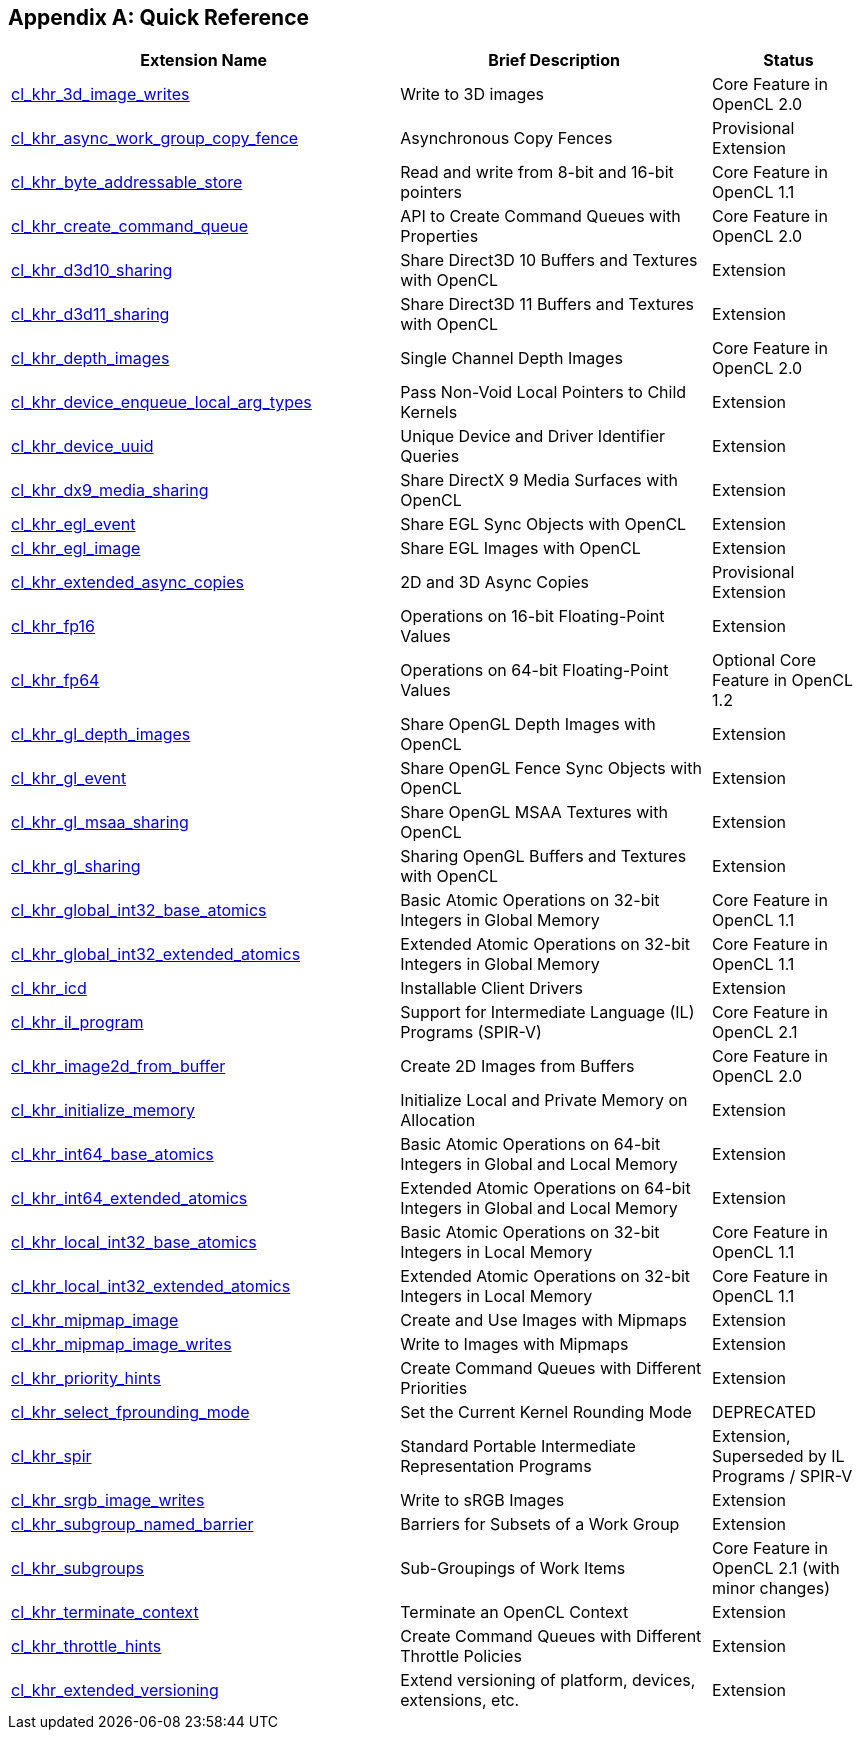 // Copyright 2017-2020 The Khronos Group. This work is licensed under a
// Creative Commons Attribution 4.0 International License; see
// http://creativecommons.org/licenses/by/4.0/

[appendix]
== Quick Reference

// Editors note: Please keep this table in alphabetical order!

[cols="5,4,2",options="header",]
|====
| *Extension Name*
| *Brief Description*
| *Status*

| <<cl_khr_3d_image_writes,cl_khr_3d_image_writes>>
| Write to 3D images
| Core Feature in OpenCL 2.0

| <<cl_khr_async_work_group_copy_fence,cl_khr_async_work_group_copy_fence>>
| Asynchronous Copy Fences
| Provisional Extension

| <<cl_khr_byte_addressable_store,cl_khr_byte_addressable_store>>
| Read and write from 8-bit and 16-bit pointers
| Core Feature in OpenCL 1.1

| <<cl_khr_create_command_queue,cl_khr_create_command_queue>>
| API to Create Command Queues with Properties
| Core Feature in OpenCL 2.0

| <<cl_khr_d3d10_sharing,cl_khr_d3d10_sharing>>
| Share Direct3D 10 Buffers and Textures with OpenCL
| Extension

| <<cl_khr_d3d11_sharing,cl_khr_d3d11_sharing>>
| Share Direct3D 11 Buffers and Textures with OpenCL
| Extension

| <<cl_khr_depth_images,cl_khr_depth_images>>
| Single Channel Depth Images
| Core Feature in OpenCL 2.0

| <<cl_khr_device_enqueue_local_arg_types,cl_khr_device_enqueue_local_arg_types>>
| Pass Non-Void Local Pointers to Child Kernels
| Extension

| <<cl_khr_device_uuid,cl_khr_device_uuid>>
| Unique Device and Driver Identifier Queries
| Extension

| <<cl_khr_dx9_media_sharing,cl_khr_dx9_media_sharing>>
| Share DirectX 9 Media Surfaces with OpenCL
| Extension

| <<cl_khr_egl_event,cl_khr_egl_event>>
| Share EGL Sync Objects with OpenCL
| Extension

| <<cl_khr_egl_image,cl_khr_egl_image>>
| Share EGL Images with OpenCL
| Extension

| <<cl_khr_extended_async_copies,cl_khr_extended_async_copies>>
| 2D and 3D Async Copies
| Provisional Extension

| <<cl_khr_fp16,cl_khr_fp16>>
| Operations on 16-bit Floating-Point Values
| Extension

| <<cl_khr_fp64,cl_khr_fp64>>
| Operations on 64-bit Floating-Point Values
| Optional Core Feature in OpenCL 1.2

| <<cl_khr_gl_depth_images,cl_khr_gl_depth_images>>
| Share OpenGL Depth Images with OpenCL
| Extension

| <<cl_khr_gl_event,cl_khr_gl_event>>
| Share OpenGL Fence Sync Objects with OpenCL
| Extension

| <<cl_khr_gl_msaa_sharing,cl_khr_gl_msaa_sharing>>
| Share OpenGL MSAA Textures with OpenCL
| Extension

| <<cl_khr_gl_sharing,cl_khr_gl_sharing>>
| Sharing OpenGL Buffers and Textures with OpenCL
| Extension

| <<cl_khr_int32_atomics,cl_khr_global_int32_base_atomics>>
| Basic Atomic Operations on 32-bit Integers in Global Memory
| Core Feature in OpenCL 1.1

| <<cl_khr_int32_atomics,cl_khr_global_int32_extended_atomics>>
| Extended Atomic Operations on 32-bit Integers in Global Memory
| Core Feature in OpenCL 1.1

| <<cl_khr_icd-opencl,cl_khr_icd>>
| Installable Client Drivers
| Extension

| <<cl_khr_il_program,cl_khr_il_program>>
| Support for Intermediate Language (IL) Programs (SPIR-V)
| Core Feature in OpenCL 2.1

| <<cl_khr_image2d_from_buffer,cl_khr_image2d_from_buffer>>
| Create 2D Images from Buffers
| Core Feature in OpenCL 2.0

| <<cl_khr_initialize_memory,cl_khr_initialize_memory>>
| Initialize Local and Private Memory on Allocation
| Extension

| <<cl_khr_int64_atomics,cl_khr_int64_base_atomics>>
| Basic Atomic Operations on 64-bit Integers in Global and Local Memory
| Extension

| <<cl_khr_int64_atomics,cl_khr_int64_extended_atomics>>
| Extended Atomic Operations on 64-bit Integers in Global and Local Memory
| Extension

| <<cl_khr_int32_atomics,cl_khr_local_int32_base_atomics>>
| Basic Atomic Operations on 32-bit Integers in Local Memory
| Core Feature in OpenCL 1.1

| <<cl_khr_int32_atomics,cl_khr_local_int32_extended_atomics>>
| Extended Atomic Operations on 32-bit Integers in Local Memory
| Core Feature in OpenCL 1.1

| <<cl_khr_mipmap_image,cl_khr_mipmap_image>>
| Create and Use Images with Mipmaps
| Extension

| <<cl_khr_mipmap_image,cl_khr_mipmap_image_writes>>
| Write to Images with Mipmaps
| Extension

| <<cl_khr_priority_hints,cl_khr_priority_hints>>
| Create Command Queues with Different Priorities
| Extension

| <<cl_khr_select_fprounding_mode,cl_khr_select_fprounding_mode>>
| Set the Current Kernel Rounding Mode
| DEPRECATED

| <<cl_khr_spir,cl_khr_spir>>
| Standard Portable Intermediate Representation Programs
| Extension, Superseded by IL Programs / SPIR-V

| <<cl_khr_srgb_image_writes,cl_khr_srgb_image_writes>>
| Write to sRGB Images
| Extension

| <<cl_khr_subgroup_named_barrier,cl_khr_subgroup_named_barrier>>
| Barriers for Subsets of a Work Group
| Extension

| <<cl_khr_subgroups,cl_khr_subgroups>>
| Sub-Groupings of Work Items
| Core Feature in OpenCL 2.1 (with minor changes)

| <<cl_khr_terminate_context,cl_khr_terminate_context>>
| Terminate an OpenCL Context
| Extension

| <<cl_khr_throttle_hints,cl_khr_throttle_hints>>
| Create Command Queues with Different Throttle Policies
| Extension

| <<cl_khr_extended_versioning,cl_khr_extended_versioning>>
| Extend versioning of platform, devices, extensions, etc.
| Extension

|====
